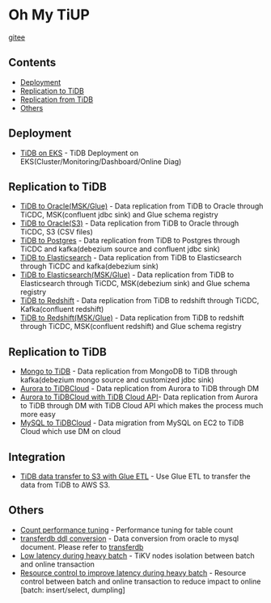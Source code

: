 * Oh My TiUP
  [[https://luyomo.github.io/OhMyTiUP/index.html][gitee]]
** Contents
  - [[./README.org#Deployment][Deployment]]
  - [[./README.org#Replication to TiDB][Replication to TiDB]]
  - [[./README.org#Replication to TiDB][Replication from TiDB]]
  - [[./README.org#Others][Others]]

** Deployment
  + [[./doc/tidb-on-eks.deployment.org][TiDB on EKS]] - TiDB Deployment on EKS(Cluster/Monitoring/Dashboard/Online Diag)
** Replication to TiDB
  + [[./doc/tidb2oracle.msk.org][TiDB to Oracle(MSK/Glue)]] - Data replication from TiDB to Oracle through TiCDC, MSK(confluent jdbc sink) and Glue schema registry
  + [[./doc/tidb2oracle.s3.org][TiDB to Oracle(S3)]] - Data replication from TiDB to Oracle through TiCDC, S3 (CSV files)
  + [[./doc/tidb2kafka2pg.org][TiDB to Postgres]] - Data replication from TiDB to Postgres through TiCDC and kafka(debezium source and confluent jdbc sink)
  + [[./doc/tidb2es.org][TiDB to Elasticsearch]] - Data replication from TiDB to Elasticsearch through TiCDC and kafka(debezium sink)
  + [[./doc/tidb2es.msk.org][TiDB to Elasticsearch(MSK/Glue)]] - Data replication from TiDB to Elasticsearch through TiCDC, MSK(debezium sink) and Glue schema registry
  + [[./doc/tidb2kafka2redshift.org][TiDB to Redshift]] - Data replication from TiDB to redshift through TiCDC, Kafka(confluent redshift)
  + [[./doc/tidb2kafka2redshift.msk.org][TiDB to Redshift(MSK/Glue)]] - Data replication from TiDB to redshift through TiCDC, MSK(confluent redshift) and Glue schema registry

** Replication to TiDB
  + [[./doc/mongo2kafka2TiDB.org][Mongo to TiDB]] - Data replication from MongoDB to TiDB through kafka(debezium mongo source and customized jdbc sink)
  + [[./doc/aurora2tidbcloud.org][Aurora to TiDBCloud]] - Data replication from Aurora to TiDB through DM
  + [[./doc/aurora2tidbcloud-api.org][Aurora to TiDBCloud with TiDB Cloud API]]- Data replication from Aurora to TiDB through DM with TiDB Cloud API which makes the process much more easy
  + [[./doc/mysql2tidb.org][MySQL to TiDBCloud]] - Data migration from MySQL on EC2 to TiDB Cloud which use DM on cloud
    
** Integration
  + [[./doc/glue-etl.org][TiDB data transfer to S3 with Glue ETL]] - Use Glue ETL to transfer the data from TiDB to AWS S3. 
    
** Others
  + [[./doc/count_performance.org][Count performance tuning]] - Performance tuning for table count
  + [[./doc/transferdb.org][transferdb ddl conversion]] - Data conversion from oracle to mysql document. Please refer to [[https://github.com/wentaojin/transferdb][transferdb]]
  + [[./doc/low-latency-during-batch-import.org][Low latency during heavy batch]] - TiKV nodes isolation between batch and online transaction
  + [[./doc/low-latency-during-batch-import-resource-control.org][Resource control to improve latency during heavy batch]] - Resource control between batch and online transaction to reduce impact to online [batch: insert/select, dumpling]
    
